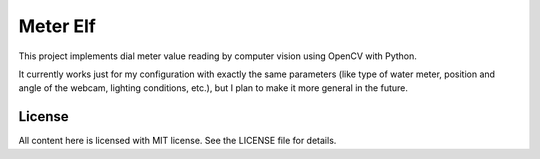 Meter Elf
=========

This project implements dial meter value reading by computer vision
using OpenCV with Python.

It currently works just for my configuration with exactly the same
parameters (like type of water meter, position and angle of the webcam,
lighting conditions, etc.), but I plan to make it more general in the
future.

License
-------

All content here is licensed with MIT license.  See the LICENSE file for
details.
